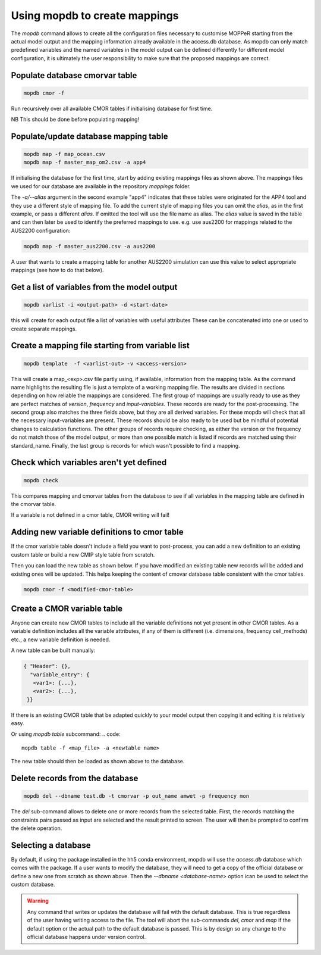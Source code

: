 Using mopdb to create mappings
------------------------------

The `mopdb` command allows to create all the configuration files necessary to customise MOPPeR starting from the actual model output and the mapping information already available in the access.db database.
As mopdb can only match predefined variables and the named variables in the model output can be defined differently for different model configuration, it is ultimately the user responsibility to make sure that the proposed mappings are correct.


Populate database cmorvar table
~~~~~~~~~~~~~~~~~~~~~~~~~~~~~~~

.. code::

   mopdb cmor -f

Run recursively over all available CMOR tables if initialising database for first time.

NB This should be done before populating mapping!


Populate/update database mapping table
~~~~~~~~~~~~~~~~~~~~~~~~~~~~~~~~~~~~~~

.. code::

   mopdb map -f map_ocean.csv
   mopdb map -f master_map_om2.csv -a app4

If initialising the database for the first time, start by adding existing mappings files as shown above. The mappings files we used for our database are available in the repository `mappings` folder.

The `-a/--alias` argument in the second example "app4" indicates that these tables were originated for the APP4 tool and they use a different style of mapping file.
To add the current style of mapping files you can omit the `alias`, as in the first example, or pass a different `alias`.
If omitted the tool will use the file name as alias.
The `alias` value is saved in the table and can then later be used to identify the preferred mappings to use.
e.g. use aus2200 for mappings related to the AUS2200 configuration:

.. code::

    mopdb map -f master_aus2200.csv -a aus2200

A user that wants to create a mapping table for another AUS2200 simulation can use this value to select appropriate mappings (see how to do that below).

Get a list of variables from the model output
~~~~~~~~~~~~~~~~~~~~~~~~~~~~~~~~~~~~~~~~~~~~~
.. code::

    mopdb varlist -i <output-path> -d <start-date>

this will create for each output file a list of variables with useful attributes
These can be concatenated into one or used to create separate mappings.

.. _varlist example:
.. dropdown:: Example output of varlist
   name;cmor_var;units;dimensions;frequency;realm;cell_methods;cmor_table;vtype;size;nsteps;filename;long_name;standard_name
   fld_s00i004;theta;K;time model_theta_level_number lat lon;mon;atmos;area: time: mean;CM2_mon;float32;9400320;12;cw323a.pm;THETA AFTER TIMESTEP;air_potential_temperature
   fld_s00i010;hus;1;time model_theta_level_number lat lon;mon;atmos;area: time: mean;CMIP6_Amon;float32;9400320;12;cw323a.pm;SPECIFIC HUMIDITY AFTER TIMESTEP;specific_humidity
   fld_s00i024;ts;K;time lat lon;mon;atmos;area: time: mean;CMIP6_Amon;float32;110592;12;cw323a.pm;SURFACE TEMPERATURE AFTER TIMESTEP;surface_temperature
   fld_s00i030;;1;time lat lon;mon;atmos;area: time: mean;;float32;110592;12;cw323a.pm;LAND MASK (No halo) (LAND=TRUE);land_binary_mask
   fld_s00i031;siconca;1;time lat lon;mon;atmos;area: time: mean;CMIP6_SImon;float32;110592;12;cw323a.pm;FRAC OF SEA ICE IN SEA AFTER TSTEP;sea_ice_area_fraction
   ...

Create a mapping file starting from variable list
~~~~~~~~~~~~~~~~~~~~~~~~~~~~~~~~~~~~~~~~~~~~~~~~~
.. code::

    mopdb template  -f <varlist-out> -v <access-version>

This will create a map_<exp>.csv file partly using, if available, information from the mapping table.
As the command name highlights the resulting file is just a template of a working mapping file. The results are divided in sections depending on how reliable the mappings are considered. 
The first group of mappings are usually ready to use as they are perfect matches of `version`, `frequency` and `input-variables`. These records are ready for the post-processing. The second group also matches the three fields above, but they are all derived variables. For these mopdb will check that all the necessary input-variables are present. These records should be also ready to be used but be mindful of potential changes to calculation functions.
The other groups of records require checking, as either the version or the frequency do not match those of the model output, or more than one possible match is listed if records are matched using their standard_name. Finally, the last group is records for which wasn't possible to find a mapping.

.. _template example:
.. dropdown:: Example output of template
   cmor_var;input_vars;calculation;units;dimensions;frequency;realm;cell_methods;positive;cmor_table;version;vtype;size;nsteps;filename;long_name;standard_name
   agesno;fld_s03i832;;day;time pseudo_level_1 lat lon;mon;landIce land;area: time: mean;;CMIP6_LImon;CM2;float32;1880064;12;cw323a.pm;CABLE SNOW AGE ON TILES;age_of_surface_snow
   amdry;fld_s30i403;;kg m-2;time lat lon;mon;atmos;area: time: mean;;CM2_mon;CM2;float32;110592;12;cw323a.pm;TOTAL COLUMN DRY MASS  RHO GRID;
   amwet;fld_s30i404;;kg m-2;time lat lon;mon;atmos;area: time: mean;;CM2_mon;CM2;float32;110592;12;cw323a.pm;TOTAL COLUMN WET MASS  RHO GRID;atmosphere_mass_per_unit_area
   ci;fld_s05i269;;1;time lat lon;mon;atmos;area: time: mean;;CMIP6_Amon;CM2;float32;110592;12;cw323a.pm;deep convection indicator;
   ...
   # Derived variables with matching version and frequency: Use with caution!;;;;;;;;;;;;;;;;
   baresoilFrac;fld_s03i317 fld_s03i395;extract_tilefrac(var[0],14,landfrac=var[1]);1;time pseudo_level_1 lat lon;mon;land;area: time: mean;;CMIP6_Lmon;CM2;float32;1880064;12;cw323a.pm;SURFACE TILE FRACTIONS;
   c3PftFrac;fld_s03i317 fld_s03i395;extract_tilefrac(var[0],[1,2,3,4,5,6,8,9,11],landfrac=var[1]);1;time pseudo_level_1 lat lon;mon;land;area: time: mean;;CMIP6_Lmon;CM2;float32;1880064;12;cw323a.pm;SURFACE TILE FRACTIONS; 
   # Variables definitions coming from different version;;;;;;;;;;;;;;;;
   rlntds;fld_s02i203;;W m-2;time lat lon;mon;ocean;area: time: mean; time: mean;;CMIP6_Omon;float32;110592;12;cw323a.pm;NET DN LW RAD FLUX:OPEN SEA:SEA MEAN;surface_net_downward_longwave_flux
   rssntds;fld_s01i203;;W m-2;time lat lon;mon;ocean;area: time: mean; time: mean;;CM2_mon;float32;110592;12;cw323a.pm;NET DN SW RAD FLUX:OPEN SEA:SEA MEAN;surface_net_downward_shortwave_flux
   # Variables with different frequency: Use with caution!;;;;;;;;;;;;;;;;
   rlntds;fld_s02i203;;W m-2;time lat lon;mon;ocean;area: time: mean; time: mean;;CMIP6_Omon;float32;110592;12;cw323a.pm;NET DN LW RAD FLUX:OPEN SEA:SEA MEAN;surface_net_downward_longwave_flux
   rssntds;fld_s01i203;;W m-2;time lat lon;mon;ocean;area: time: mean; time: mean;;CM2_mon;float32;110592;12;cw323a.pm;NET DN SW RAD FLUX:OPEN SEA:SEA MEAN;surface_net_downward_shortwave_flux
   # Variables matched using standard_name: Use with caution!;;;;;;;;;;;;;;;;
   ['huss-CMIP6_3hr', 'hus-CMIP6_6hrLev', 'hus4-CMIP6_6hrPlev', 'hus27-CMIP6_6hrPlevPt', 'hus7h-CMIP6_6hrPlevPt', 'huss-CMIP6_6hrPlevPt', 'hus-CMIP6_Amon', 'huss-CMIP6_Amon', 'hus-CMIP6_CFday', 'hus-CMIP6_CFmon', 'hus-CMIP6_CFsubhr', 'huss-CMIP6_CFsubhr', 'hus-CMIP6_day', 'huss-CMIP6_day', 'hus-CMIP6_E3hrPt', 'hus7h-CMIP6_E3hrPt', 'hus-CMIP6_Eday', 'hus850-CMIP6_Eday', 'hus-CMIP6_EdayZ', 'hus-CMIP6_Emon', 'hus27-CMIP6_Emon', 'hussLut-CMIP6_Emon', 'hus-CMIP6_Esubhr', 'huss-CMIP6_Esubhr', 'huss-AUS2200_A10min', 'hus-AUS2200_A1hr', 'huss-AUS2200_A1hr', 'hus24-AUS2200_A1hrPlev', 'hus3-AUS2200_A1hrPlev'];;;1;time model_theta_level_number lat lon;mon;;area: time: mean;;CMIP6_Amon;;float32;9400320;12;cw323a.pm;SPECIFIC HUMIDITY AFTER TIMESTEP;specific_humidity 
   ...
   # Derived variables: Use with caution!;;;;;;;;;;;;;;;;
   hus24;fld_s00i010 fld_s00i408;plevinterp(var[0], var[1], 24);1;time model_theta_level_number lat lon;mon;atmos;area: time: mean;;AUS2200_A1hrPlev;AUS2200;float32;9400320;12;cw323a.pm;SPECIFIC HUMIDITY AFTER TIMESTEP;specific_humidity
   sifllatstop;fld_s03i234 fld_s00i031;maskSeaIce(var[0],var[1]);1;time lat lon;mon;seaIce;area: time: mean;up;AUS2200_A1hr;AUS2200;float32;110592;12;cw323a.pm;FRAC OF SEA ICE IN SEA AFTER TSTEP;sea_ice_area_fraction
   theta24;fld_s00i004 fld_s00i408;plevinterp(var[0], var[1], 24);K;time model_theta_level_number lat lon;mon;atmos;area: time: mean;;AUS2200_A1hrPlev;AUS2200;float32;9400320;12;cw323a.pm;THETA AFTER TIMESTEP;air_potential_temperature
   # Variables without mapping;;;;;;;;;;;;;;;;
   fld_s00i211;;;1;time model_theta_level_number lat lon;mon;;area: time: mean;;;;float32;9400320;12;cw323a.pm;Convective cloud amount with anvil;
   fld_s00i253;;;;time model_rho_level_number lat lon;mon;;area: time: mean;;;;float32;9400320;12;cw323a.pm;DENSITY*R*R AFTER TIMESTEP;
   fld_s00i413;;;1;time pseudo_level lat lon;mon;;area: time: mean;;;;float32;552960;12;cw323a.pm;Sea ice concentration by categories;
   ...


Check which variables aren't yet defined
~~~~~~~~~~~~~~~~~~~~~~~~~~~~~~~~~~~~~~~~
.. code::

   mopdb check 

This compares mapping and cmorvar tables from the database to see if all variables in the mapping table are defined in the cmorvar table. 

If a variable is not defined in a cmor table, CMOR writing will fail!


Adding new variable definitions to cmor table
~~~~~~~~~~~~~~~~~~~~~~~~~~~~~~~~~~~~~~~~~~~~~

If the cmor variable table doesn't include a field you want to post-process, you can add a new definition to an existing custom table or build a new CMIP style table from scratch.

Then you can load the new table as shown below. If you have modified an existing table new records will be added and existing ones will be updated. This helps keeping the content of cmovar database table consistent with the cmor tables.

.. code::

    mopdb cmor -f <modified-cmor-table> 


Create a CMOR variable table
~~~~~~~~~~~~~~~~~~~~~~~~~~~~
Anyone can create new CMOR tables to include all the variable definitions not yet present in other CMOR tables. As a variable definition includes all the variable attributes, if any of them is different (i.e. dimensions, frequency cell_methods) etc., a new variable definition is needed.

A new table can be built manually:

.. code::

   { "Header": {},
     "variable_entry": {
      <var1>: {...},
      <var2>: {...},
    }}

If there is an existing CMOR table that be adapted quickly to your model output then copying it and editing it is relatively easy. 

Or using `mopdb table` subcommand:
.. code:: 

    mopdb table -f <map_file> -a <newtable name>

The new table should then be loaded as shown above to the database.

Delete records from the database
~~~~~~~~~~~~~~~~~~~~~~~~~~~~~~~~

.. code:: 

    mopdb del --dbname test.db -t cmorvar -p out_name amwet -p frequency mon

The `del` sub-command allows to delete one or more records from the selected table. First, the records matching the constraints pairs passed as input are selected and the result printed to screen. The user will then be prompted to confirm the delete operation.


Selecting a database
~~~~~~~~~~~~~~~~~~~~

By default, if using the package installed in the hh5 conda environment, mopdb will use the `access.db` database which comes with the package.
If a user wants to modify the database, they will need to get a copy of the official database or define a new one from scratch as shown above.
Then the `--dbname <database-name>` option ican be used to select the custom database.
 
.. warning::
   Any command that writes or updates the database will fail with the default database. This is true regardless of the user having writing access to the file. The tool will abort the sub-commands `del`, `cmor` and `map` if the default option or the actual path to the default database is passed.
   This is by design so any change to the official database happens under version control.
